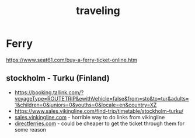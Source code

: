 :PROPERTIES:
:ID:       f7389a87-45c7-4a41-8d22-8e80ca2ba96b
:END:
#+title: traveling

#+hugo_draft: true
#+HUGO_SECTION: notes
#+filetags: traveling
#+hugo_categories: traveling
#+hugo_auto_set_lastmod: t
#+hugo_publishdate: 2025-06-30
#+hugo_bundle: traveling
#+export_file_name: index


* Ferry
https://www.seat61.com/buy-a-ferry-ticket-online.htm

** stockholm - Turku (Finland)
- https://booking.tallink.com/?voyageType=ROUTETRIP&ewithVehicle=false&from=sto&to=tur&adults=1&children=0&juniors=0&youths=0&locale=en&country=XZ
- https://www.sales.vikingline.com/find-trip/timetable/stockholm-turku/
- [[https://www.sales.vikingline.com/ferry/eng/en/select-ferry/?searchParams=eyJhIjoiT05FIiwiYiI6IjIwMjUtMDctMDQiLCJjIjoiMjAyNS0wNy0xOCIsImQiOiJTVE8iLCJlIjoiVEtVIiwiZiI6IiIsImciOiIiLCJoIjoxLCJpIjpbXSwiaiI6MiwiayI6W10sImwiOmZhbHNlLCJtIjp7IkFEVUxUIjpbXSwiQ0hJTEQiOltdLCJJTkZBTlQiOltdLCJZT1VUSCI6W119LCJuIjp7IkFEVUxUIjpbXSwiQ0hJTEQiOltdLCJJTkZBTlQiOltdLCJZT1VUSCI6W119LCJvIjpmYWxzZSwicCI6eyJjb2RlIjoiTk9ORSIsInF1YW50aXR5IjoxfSwicSI6eyJjb2RlIjoiTk9ORSIsInF1YW50aXR5IjoxfSwiciI6ZmFsc2UsInMiOiJOT05FIiwidCI6IiJ9][sales.vinkingline.com]] - horrible way to do links from vikingline
- [[https://ssl.directferries.com/ferry/secure/booking_redirect_df.aspx?stdc=DF10COM&grid=0&rfid=224&psgr=1&curr=9&retn=false&rfidr=-1&outd=2025-07-12&outt=9&dfusrpid=762c9886-f3a6-4e45-995e-5ce08df25355&exp-dealfinderVersion=B&exp-moduleVariant=A&exp-bookingVariant=A&rebrand=true][directferries.com]] - could be cheaper to get the ticket through them for some reason
